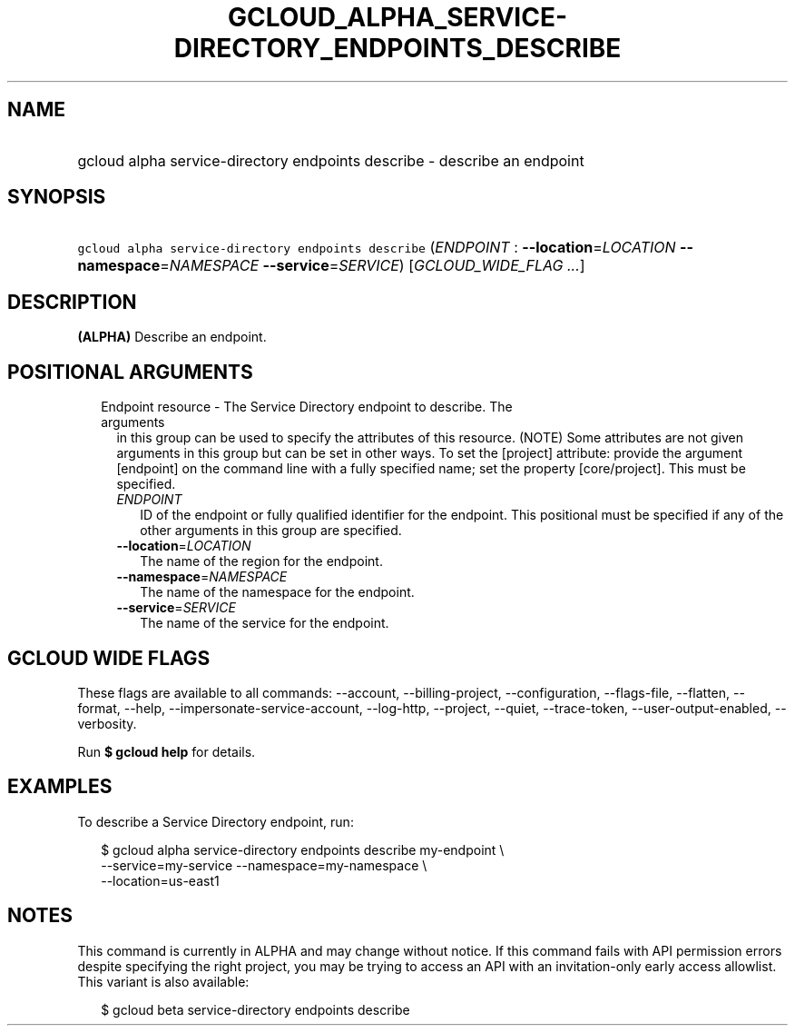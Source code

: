 
.TH "GCLOUD_ALPHA_SERVICE\-DIRECTORY_ENDPOINTS_DESCRIBE" 1



.SH "NAME"
.HP
gcloud alpha service\-directory endpoints describe \- describe an endpoint



.SH "SYNOPSIS"
.HP
\f5gcloud alpha service\-directory endpoints describe\fR (\fIENDPOINT\fR\ :\ \fB\-\-location\fR=\fILOCATION\fR\ \fB\-\-namespace\fR=\fINAMESPACE\fR\ \fB\-\-service\fR=\fISERVICE\fR) [\fIGCLOUD_WIDE_FLAG\ ...\fR]



.SH "DESCRIPTION"

\fB(ALPHA)\fR Describe an endpoint.



.SH "POSITIONAL ARGUMENTS"

.RS 2m
.TP 2m

Endpoint resource \- The Service Directory endpoint to describe. The arguments
in this group can be used to specify the attributes of this resource. (NOTE)
Some attributes are not given arguments in this group but can be set in other
ways. To set the [project] attribute: provide the argument [endpoint] on the
command line with a fully specified name; set the property [core/project]. This
must be specified.

.RS 2m
.TP 2m
\fIENDPOINT\fR
ID of the endpoint or fully qualified identifier for the endpoint. This
positional must be specified if any of the other arguments in this group are
specified.

.TP 2m
\fB\-\-location\fR=\fILOCATION\fR
The name of the region for the endpoint.

.TP 2m
\fB\-\-namespace\fR=\fINAMESPACE\fR
The name of the namespace for the endpoint.

.TP 2m
\fB\-\-service\fR=\fISERVICE\fR
The name of the service for the endpoint.


.RE
.RE
.sp

.SH "GCLOUD WIDE FLAGS"

These flags are available to all commands: \-\-account, \-\-billing\-project,
\-\-configuration, \-\-flags\-file, \-\-flatten, \-\-format, \-\-help,
\-\-impersonate\-service\-account, \-\-log\-http, \-\-project, \-\-quiet,
\-\-trace\-token, \-\-user\-output\-enabled, \-\-verbosity.

Run \fB$ gcloud help\fR for details.



.SH "EXAMPLES"

To describe a Service Directory endpoint, run:

.RS 2m
$ gcloud alpha service\-directory endpoints describe my\-endpoint \e
    \-\-service=my\-service \-\-namespace=my\-namespace \e
    \-\-location=us\-east1
.RE



.SH "NOTES"

This command is currently in ALPHA and may change without notice. If this
command fails with API permission errors despite specifying the right project,
you may be trying to access an API with an invitation\-only early access
allowlist. This variant is also available:

.RS 2m
$ gcloud beta service\-directory endpoints describe
.RE

